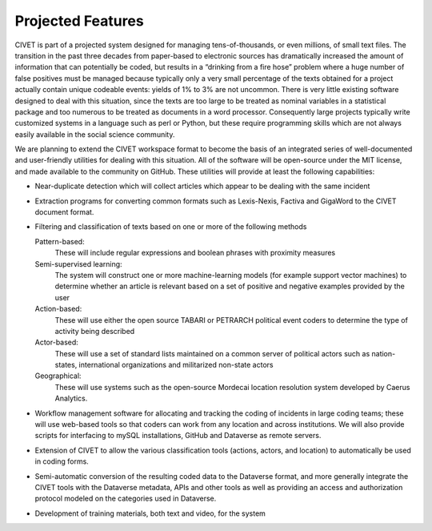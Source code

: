 ****************************
Projected Features
****************************

CIVET is part of a projected system designed for managing
tens-of-thousands, or even millions, of small text files. The transition
in the past three decades from paper-based to electronic sources has
dramatically increased the amount of information that can potentially be
coded, but results in a “drinking from a fire hose” problem where a huge
number of false positives must be managed because typically only a very
small percentage of the texts obtained for a project actually contain
unique codeable events: yields of 1% to 3% are not uncommon. There is
very little existing software designed to deal with this situation,
since the texts are too large to be treated as nominal variables in a
statistical package and too numerous to be treated as documents in a
word processor. Consequently large projects typically write customized
systems in a language such as perl or Python, but these require
programming skills which are not always easily available in the social
science community.

We are planning to extend the CIVET workspace format to become the basis
of an integrated series of well-documented and user-friendly utilities
for dealing with this situation. All of the software will be open-source
under the MIT license, and made available to the community on GitHub.
These utilities will provide at least the following capabilities:

-  Near-duplicate detection which will collect articles which appear to
   be dealing with the same incident

-  Extraction programs for converting common formats such as
   Lexis-Nexis, Factiva and GigaWord to the CIVET document format.

-  Filtering and classification of texts based on one or more of the
   following methods

   Pattern-based:
       These will include regular expressions and boolean phrases with
       proximity measures

   Semi-supervised learning:
       The system will construct one or more machine-learning models
       (for example support vector machines) to determine whether an
       article is relevant based on a set of positive and negative
       examples provided by the user

   Action-based:
       These will use either the open source TABARI or PETRARCH
       political event coders to determine the type of activity being
       described

   Actor-based:
       These will use a set of standard lists maintained on a common
       server of political actors such as nation-states, international
       organizations and militarized non-state actors

   Geographical:
       These will use systems such as the open-source Mordecai location
       resolution system developed by Caerus Analytics.

-  Workflow management software for allocating and tracking the coding
   of incidents in large coding teams; these will use web-based tools so
   that coders can work from any location and across institutions. We
   will also provide scripts for interfacing to mySQL installations,
   GitHub and Dataverse as remote servers.

-  Extension of CIVET to allow the various classification tools
   (actions, actors, and location) to automatically be used in coding
   forms.

-  Semi-automatic conversion of the resulting coded data to the
   Dataverse format, and more generally integrate the CIVET tools with
   the Dataverse metadata, APIs and other tools as well as providing an
   access and authorization protocol modeled on the categories used in
   Dataverse.

-  Development of training materials, both text and video, for the
   system

